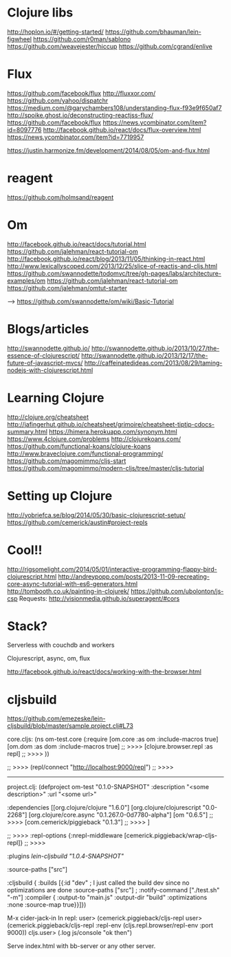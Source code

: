 * Clojure libs 
http://hoplon.io/#/getting-started/
https://github.com/bhauman/lein-figwheel
https://github.com/r0man/sablono
https://github.com/weavejester/hiccup
https://github.com/cgrand/enlive

* Flux
 https://github.com/facebook/flux
 http://fluxxor.com/
 https://github.com/yahoo/dispatchr
 https://medium.com/@garychambers108/understanding-flux-f93e9f650af7
http://spoike.ghost.io/deconstructing-reactjss-flux/
https://github.com/facebook/flux
https://news.ycombinator.com/item?id=8097776
http://facebook.github.io/react/docs/flux-overview.html
https://news.ycombinator.com/item?id=7719957

https://justin.harmonize.fm/development/2014/08/05/om-and-flux.html

* reagent
  https://github.com/holmsand/reagent

* Om
http://facebook.github.io/react/docs/tutorial.html
https://github.com/jalehman/react-tutorial-om
http://facebook.github.io/react/blog/2013/11/05/thinking-in-react.html
http://www.lexicallyscoped.com/2013/12/25/slice-of-reactjs-and-cljs.html
https://github.com/swannodette/todomvc/tree/gh-pages/labs/architecture-examples/om
https://github.com/jalehman/react-tutorial-om
https://github.com/jalehman/omtut-starter

-->
https://github.com/swannodette/om/wiki/Basic-Tutorial

* Blogs/articles
http://swannodette.github.io/
http://swannodette.github.io/2013/10/27/the-essence-of-clojurescript/
http://swannodette.github.io/2013/12/17/the-future-of-javascript-mvcs/
http://caffeinatedideas.com/2013/08/29/taming-nodejs-with-clojurescript.html

* Learning Clojure
http://clojure.org/cheatsheet
http://jafingerhut.github.io/cheatsheet/grimoire/cheatsheet-tiptip-cdocs-summary.html
https://himera.herokuapp.com/synonym.html
https://www.4clojure.com/problems
http://clojurekoans.com/
https://github.com/functional-koans/clojure-koans
http://www.braveclojure.com/functional-programming/
https://github.com/magomimmo/cljs-start
https://github.com/magomimmo/modern-cljs/tree/master/cljs-tutorial

* Setting up Clojure
http://yobriefca.se/blog/2014/05/30/basic-clojurescript-setup/
https://github.com/cemerick/austin#project-repls

* Cool!!
http://rigsomelight.com/2014/05/01/interactive-programming-flappy-bird-clojurescript.html
http://andreypopp.com/posts/2013-11-09-recreating-core-async-tutorial-with-es6-generators.html
http://tombooth.co.uk/painting-in-clojurek/
https://github.com/ubolonton/js-csp
Requests:
http://visionmedia.github.io/superagent/#cors

* Stack?
Serverless with couchdb and workers 

Clojurescript, async, om, flux

http://facebook.github.io/react/docs/working-with-the-browser.html

* cljsbuild
https://github.com/emezeske/lein-cljsbuild/blob/master/sample.project.clj#L73

core.cljs:
(ns om-test.core
  (:require [om.core :as om :include-macros true]
            [om.dom :as dom :include-macros true]
	    ;; >>>>
            [clojure.browser.repl :as repl]
	    ;; >>>>
            ))
	    
 ;; >>>>
(repl/connect "http://localhost:9000/repl")
 ;; >>>>
------------------------------------------ 
project.clj:
(defproject om-test "0.1.0-SNAPSHOT"
  :description "<some description>"
  :url "<some url>"

  :dependencies [[org.clojure/clojure "1.6.0"]
                 [org.clojure/clojurescript "0.0-2268"]
                 [org.clojure/core.async "0.1.267.0-0d7780-alpha"]
                 [om "0.6.5"]
 ;; >>>>
                 [com.cemerick/piggieback "0.1.3"]
 ;; >>>>
                 ]
  
 ;; >>>>
  :repl-options {:nrepl-middleware [cemerick.piggieback/wrap-cljs-repl]}
 ;; >>>>
 
  :plugins [[lein-cljsbuild "1.0.4-SNAPSHOT"]]

  :source-paths ["src"]

  :cljsbuild {
    :builds [{:id "dev" ; I just called the build dev since no optimizations are done
              :source-paths ["src"]
              ; :notify-command ["./test.sh" "-m"]
              :compiler { 
                         :output-to "main.js"
                         :output-dir "build"
                         :optimizations :none
                         :source-map true}}]})

M-x cider-jack-in
In repl:
user> (cemerick.piggieback/cljs-repl
user> (cemerick.piggieback/cljs-repl
    :repl-env (cljs.repl.browser/repl-env :port 9000))
cljs.user> (.log js/console "ok then")
	      
Serve index.html with bb-server or any other server.
